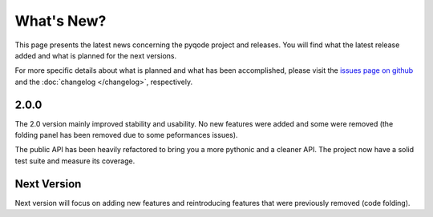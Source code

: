 What's New?
===========
This page presents the latest news concerning the pyqode project and releases.
You will find what the latest release added and what is planned for the next
versions.

For more specific details about what is planned and what has been
accomplished, please visit the `issues page on github`_ and the
:doc:`changelog </changelog>`, respectively.

2.0.0
-----

The 2.0 version mainly improved stability and usability. No new features were
added and some were removed (the folding panel has been removed due to some
peformances issues).

The public API has been heavily refactored to bring you a more pythonic and
a cleaner API. The project now have a solid test suite and measure its
coverage.


Next Version
------------

Next version will focus on adding new features and reintroducing features that
were previously removed (code folding).


.. _issues page on github: https://github.com/pyQode/pyqode.core/issues